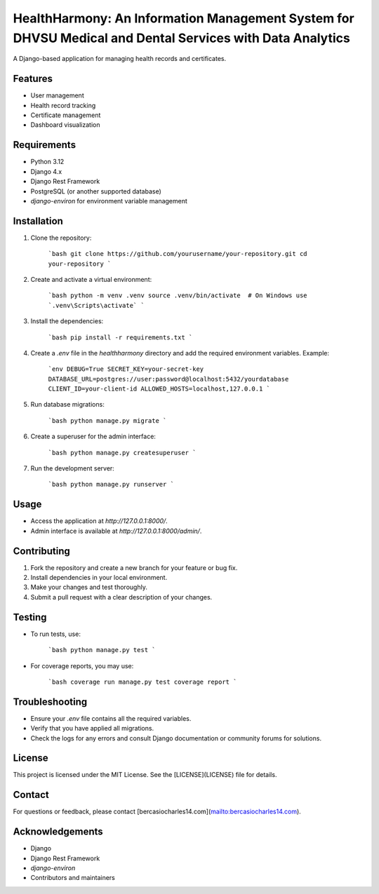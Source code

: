 HealthHarmony: An Information Management System for DHVSU Medical and Dental Services with Data Analytics
=====================

A Django-based application for managing health records and certificates.

Features
---------
- User management
- Health record tracking
- Certificate management
- Dashboard visualization

Requirements
-------------
- Python 3.12
- Django 4.x
- Django Rest Framework
- PostgreSQL (or another supported database)
- `django-environ` for environment variable management

Installation
-------------
1. Clone the repository:

    ```bash
    git clone https://github.com/yourusername/your-repository.git
    cd your-repository
    ```

2. Create and activate a virtual environment:

    ```bash
    python -m venv .venv
    source .venv/bin/activate  # On Windows use `.venv\Scripts\activate`
    ```

3. Install the dependencies:

    ```bash
    pip install -r requirements.txt
    ```

4. Create a `.env` file in the `healthharmony` directory and add the required environment variables. Example:

    ```env
    DEBUG=True
    SECRET_KEY=your-secret-key
    DATABASE_URL=postgres://user:password@localhost:5432/yourdatabase
    CLIENT_ID=your-client-id
    ALLOWED_HOSTS=localhost,127.0.0.1
    ```

5. Run database migrations:

    ```bash
    python manage.py migrate
    ```

6. Create a superuser for the admin interface:

    ```bash
    python manage.py createsuperuser
    ```

7. Run the development server:

    ```bash
    python manage.py runserver
    ```

Usage
------
- Access the application at `http://127.0.0.1:8000/`.
- Admin interface is available at `http://127.0.0.1:8000/admin/`.

Contributing
-------------
1. Fork the repository and create a new branch for your feature or bug fix.
2. Install dependencies in your local environment.
3. Make your changes and test thoroughly.
4. Submit a pull request with a clear description of your changes.

Testing
--------
- To run tests, use:

    ```bash
    python manage.py test
    ```

- For coverage reports, you may use:

    ```bash
    coverage run manage.py test
    coverage report
    ```

Troubleshooting
----------------
- Ensure your `.env` file contains all the required variables.
- Verify that you have applied all migrations.
- Check the logs for any errors and consult Django documentation or community forums for solutions.

License
--------
This project is licensed under the MIT License. See the [LICENSE](LICENSE) file for details.

Contact
--------
For questions or feedback, please contact [bercasiocharles14.com](mailto:bercasiocharles14.com).

Acknowledgements
----------------
- Django
- Django Rest Framework
- `django-environ`
- Contributors and maintainers
